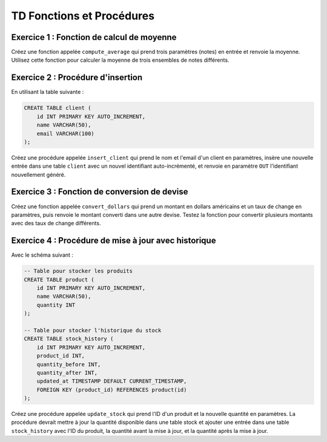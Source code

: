 TD Fonctions et Procédures
==========================

Exercice 1 : Fonction de calcul de moyenne
---------------------------------------------

Créez une fonction appelée ``compute_average`` qui prend trois paramètres (notes) en entrée et renvoie la moyenne. Utilisez cette fonction pour calculer la moyenne de trois ensembles de notes différents.



Exercice 2 : Procédure d'insertion
----------------------------------

En utilisant la table suivante : 

.. code-block:: sql

    CREATE TABLE client (
        id INT PRIMARY KEY AUTO_INCREMENT,
        name VARCHAR(50),
        email VARCHAR(100)
    );

Créez une procédure appelée ``insert_client`` qui prend le nom et l'email d'un client en paramètres, insère une nouvelle entrée dans une table ``client`` avec un nouvel identifiant auto-incrémenté, et renvoie en paramètre ``OUT`` l'identifiant nouvellement généré.


Exercice 3 : Fonction de conversion de devise
---------------------------------------------

Créez une fonction appelée ``convert_dollars`` qui prend un montant en dollars américains et un taux de change en paramètres, puis renvoie le montant converti dans une autre devise. Testez la fonction pour convertir plusieurs montants avec des taux de change différents.


Exercice 4 : Procédure de mise à jour avec historique
-----------------------------------------------------
Avec le schéma suivant :

.. code-block:: sql

    -- Table pour stocker les produits
    CREATE TABLE product (
        id INT PRIMARY KEY AUTO_INCREMENT,
        name VARCHAR(50),
        quantity INT
    );

    -- Table pour stocker l'historique du stock
    CREATE TABLE stock_history (
        id INT PRIMARY KEY AUTO_INCREMENT,
        product_id INT,
        quantity_before INT,
        quantity_after INT,
        updated_at TIMESTAMP DEFAULT CURRENT_TIMESTAMP,
        FOREIGN KEY (product_id) REFERENCES product(id)
    );


Créez une procédure appelée ``update_stock`` qui prend l'ID d'un produit et la nouvelle quantité en paramètres. La procédure devrait mettre à jour la quantité disponible dans une table stock et ajouter une entrée dans une table ``stock_history`` avec l'ID du produit, la quantité avant la mise à jour, et la quantité après la mise à jour.

